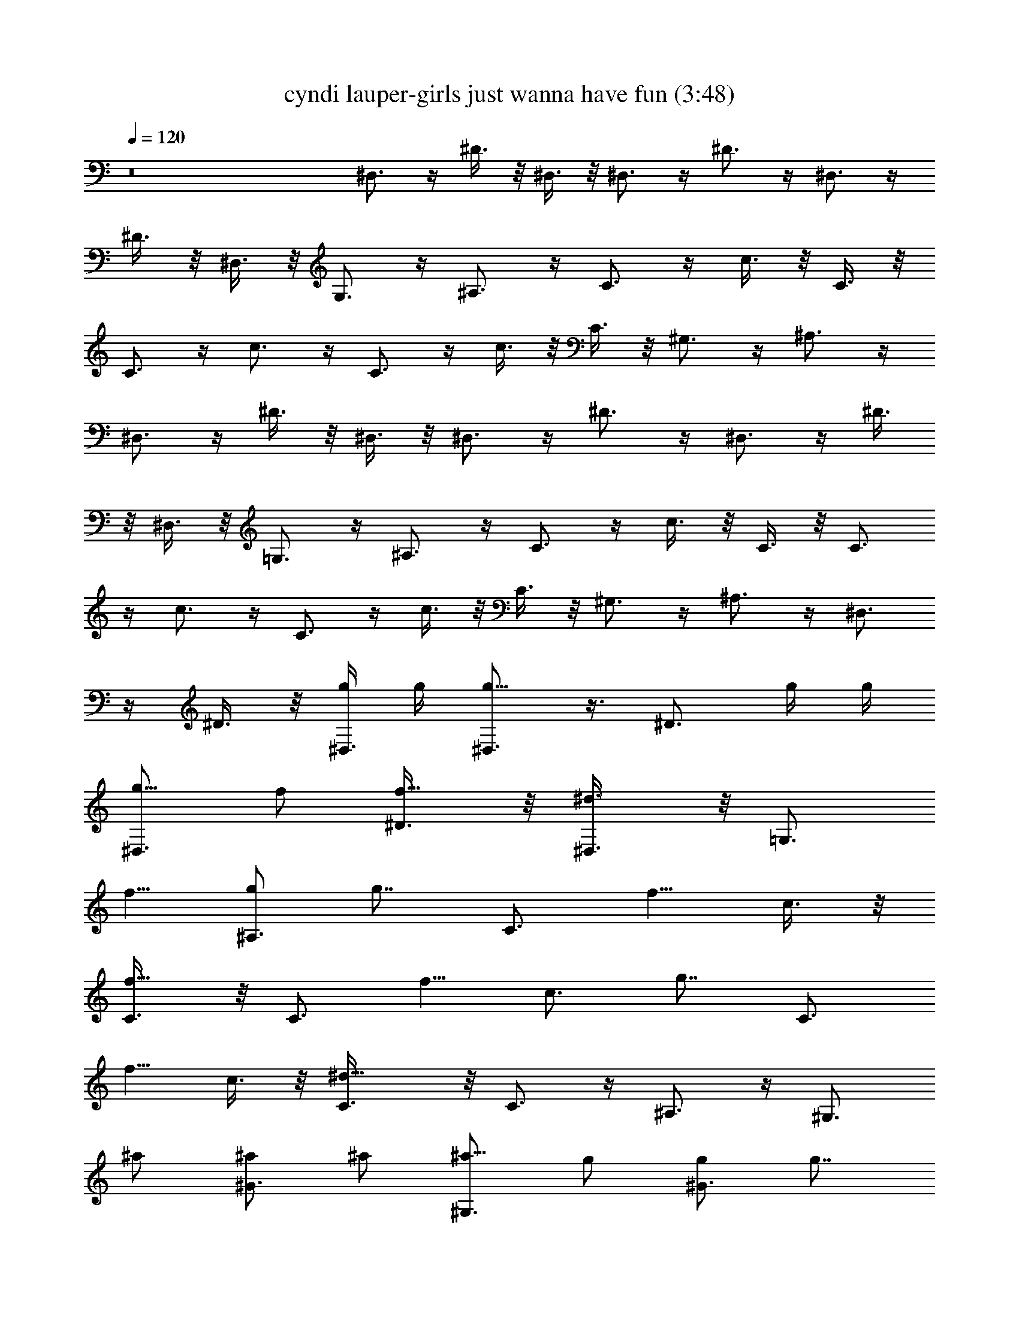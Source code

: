 X:1
T:cyndi lauper-girls just wanna have fun (3:48)
Z:Transcribed by Mystique - Solo Lute
%  Original file:cyndi_lauper-girls_just_wanna_have_fun.mid
%  Transpose:-3
L:1/4
Q:120
K:C
z8 ^D,3/4 z/4 ^D3/8 z/8 ^D,3/8 z/8 ^D,3/4 z/4 ^D3/4 z/4 ^D,3/4 z/4
^D3/8 z/8 ^D,3/8 z/8 G,3/4 z/4 ^A,3/4 z/4 C3/4 z/4 c3/8 z/8 C3/8 z/8
C3/4 z/4 c3/4 z/4 C3/4 z/4 c3/8 z/8 C3/8 z/8 ^G,3/4 z/4 ^A,3/4 z/4
^D,3/4 z/4 ^D3/8 z/8 ^D,3/8 z/8 ^D,3/4 z/4 ^D3/4 z/4 ^D,3/4 z/4 ^D3/8
z/8 ^D,3/8 z/8 =G,3/4 z/4 ^A,3/4 z/4 C3/4 z/4 c3/8 z/8 C3/8 z/8 C3/4
z/4 c3/4 z/4 C3/4 z/4 c3/8 z/8 C3/8 z/8 ^G,3/4 z/4 ^A,3/4 z/4 ^D,3/4
z/4 ^D3/8 z/8 [g/4^D,3/8] g/4 [g5/8^D,3/4] z3/8 [^D3/4z/2] g/4 g/4
[g5/8^D,3/4z/2] f/2 [f5/8^D3/8] z/8 [^d3/4^D,3/8] z/8 [=G,3/4z/2]
[f5/8z/2] [g/2^A,3/4] [g7/8z/2] [C3/4z/2] [f5/8z/2] c3/8 z/8
[f5/8C3/8] z/8 [C3/4z/2] [f5/8z/2] [c3/4z/2] [g7/8z/2] [C3/4z/2]
[f5/8z/2] c3/8 z/8 [^d9/8C3/8] z/8 C3/4 z/4 ^A,3/4 z/4 [^G,3/4z/2]
^a/2 [^a/2^G3/4] ^a/2 [^a5/8^G,3/4z/2] g/2 [g/2^G3/4] [g7/8z/2]
[^G,3/4z/2] [^g5/8z/2] [^a/2^G3/8] z/8 [^a7/8^G,3/8] z/8 ^G,3/4 z/4
[^A,3/4z/2] =g/2 [gC3/4] z/4 c3/8 z/8 [f/2C3/8] z/8 [f5/8^A,3/4z/2]
[^d5/8z/2] [=d5/8^A3/4z/2] [^d7/8z/2] [^G,3/4z/2] ^G/2 [^G7/8z/2]
^G,3/8 z/8 ^G,3/4 z/4 [g5/8^A,3/4z/2] [^a5/8z/2] [g5/4C3/4] z/4 c3/8
z/8 [f/2C3/8] z/8 [f5/8^A,3/4z/2] [^d5/8z/2] [=d^A3/4] z/4
[^d5/8^D,3/4] z3/8 ^D3/8 z/8 ^D,3/8 z/8 ^D,3/4 z/4 ^D3/4 z/4 ^D,3/4
z/4 ^D3/8 z/8 ^D,3/8 z/8 =G,3/4 z/4 ^A,3/4 z/4 C3/4 z/4 c3/8 z/8 C3/8
z/8 C3/4 z/4 c3/4 z/4 C3/4 z/4 c3/8 z/8 C3/8 z/8 ^G,3/4 z/4 ^A,3/4
z/4 ^D,3/4 z/4 ^D3/8 z/8 [g/4^D,3/8] g/4 [g9/8^D,3/4] z/4 [^D3/4z/2]
g/4 g/4 [g/2^D,3/4] [g5/8z/2] ^D3/8 z/8 [c'3/4^D,3/8] z/8 [=G,3/4z/2]
[g3/4z/2] [^A,3/4z/2] [g7/8z/2] [C3/4z/2] [f5/8z/2] [g5/8c3/8] z/8
[f3/4C3/8] z/8 [C3/4z/2] [f5/8z/2] [^d5/8c3/4z/2] [f5/8z/2]
[g5/8C3/4z/2] [f5/8z/2] [g5/8c3/8] z/8 [f7/8C3/8] z/8 [C3/4z/2]
[^d5/8z/2] ^A,3/4 z/4 [^G,3/4z/2] ^a/2 [^a/2^G3/4] ^a/2
[^a5/8^G,3/4z/2] [g5/8z/2] [^G3/4z/4] g/2 g/4 [g5/8^G,3/4] z/8
[^g5/8z/4] ^G3/8 z/8 [^a5/8^G,3/8] z/8 [=g^G,3/4] z/4 [f5/8^A,3/4z/2]
g/2 [g7/4C3/4] z/4 c3/8 z/8 [f/2C3/8] z/8 [f5/8^A,3/4z/2] [^d5/8z/2]
[=d3/4^A3/4] z/4 [^d5/8^G,3/4z/2] ^G/2 [^G11/8z/2] ^G,3/8 z/8 ^G,3/4
z/4 [g5/8^A,3/4z/2] [^a5/8z/2] [g11/8C3/4] z/4 c3/8 z/8 [f/2C3/8] z/8
[f5/8^A,3/4z/2] [^d5/8z/2] [=d5/8^A3/4] z3/8 [^D,7/8^D3/4z/2] ^a/2
[^a/2^A,3/8^D3/8] z/8 [^a/2^D,3/8C3/8] z/8 [^a5/8^D,3/4^D3/4z/2]
[g3/4z/2] [^A,3/4^D3/4z/2] g/2 [g7/8^D,3/4^D3/4] z/4
[f5/8^D3/8^A,3/8] z/8 [^d7/8^D,3/8C3/8] z/8 [=G,3/4^D3/4z/2]
[f5/8z/2] [g5/8^A,7/8z/2] B,/4 z/4 C3/4 z/4 [c'3/4G,3/8c3/8] z/8
[^A,3/8C3/8] z/8 [^a5/8C3/4] z/8 [^g5/8z/4] [=g3/4G,3/4c3/4] z/4
[g3/4C3/4] [f5/8z/4] [^d5/8c3/8G,3/8] z/8 [C3/8^A,3/8z/4] [f5/8z/4]
[g7/8C3/4] z/4 [G,3/8^A,/2] z/8 ^A,3/8 z/8 [c'5/8^D,3/4g5/8] z3/8
[^a/2^D3/8g/2] z/8 [^a5/8^D,3/8g5/8] z/8 [^D,3/4z/2] [^g5/8f5/8z/2]
[^D3/4z/2] [^g3/4z/8] [f5/8z3/8] [^D,3/4z/2] [=g5/8z/8] [^d5/8z3/8]
^D3/8 z/8 [g3/4^D,3/8z/8] [^d3/4z3/8] [^D,3/4G,3/4z/2] [f5/8z/8]
[=d3/4z3/8] [g5/8^A,3/4^D3/4z/2] [^d11/8z/2] [g13/8C3/4] z/4 c3/8 z/8
[f/2C/2] [f5/8^A,3/4z/2] [^d3/4z/2] ^A3/4 z/4 [^d2^G,7/8] z/8 ^G3/8
z/8 ^G,3/8 z/8 [^G^G,3/4F3/4] z/4 [^A,3/4^D3/4] z/4 [g9/8C3/4] z/4
c3/8 z/8 [g5/8C3/8] z/8 [f5/8^A,3/4z/2] [^d5/8z/2] [^A3/4z/2]
[=d5/8z/2] [^d/8^D,3/4^D5/8] ^d5/8 z/4 ^D3/8 z/8 [^D,3/8^A5/8z/8]
[^A,/2z3/8] [^D,3/4^d5/8z/8] ^D/2 [^D3/8^d5/8] ^D3/4 z/4 ^D,3/4 z/4
^D3/8 z/8 ^D,3/8 z/8 [=G,3/4z/8] [^d5/8^D5/8] z/4 [^A,3/4=D3/4z/8]
=d5/8 z/4 C/8 [C3/4c3/4] z/8 c3/8 z/8 C3/8 z/8 C/8 [c3/4C5/8] z/4
c3/4 z/4 C3/4 z/4 c3/8 z/8 C3/8 z/8 [^G,3/4C/2z/8] c3/8 [C5/8c5/8z/2]
[^A,3/4z/8] [d/2D5/8] z3/8 ^D,3/4 z/4 ^D3/8 z/8 ^D,3/8 z/8 ^D,3/4 z/4
^D3/4 z/4 ^D,3/4 z/4 ^D3/8 z/8 ^D,3/8 z/8 =G,3/4 z/4 ^A,3/4 z/4 C3/4
z/4 c3/8 z/8 C3/8 z/8 C3/4 z/4 c3/4 z/4 C3/4 z/4 c3/8 z/8 C3/8 z/8
C3/4 z/4 ^A,3/4 z/4 ^D,3/4 z/4 ^D3/8 z/8 ^D,3/8 z/8 ^D,3/4 z/4 ^D3/4
z/4 ^D,3/4 z/4 ^D3/8 z/8 ^D,3/8 z/8 G,3/4 z/4 ^A,3/4 z/4 C3/4 z/4
c3/8 z/8 C3/8 z/8 C3/4 z/4 c3/4 z/4 C3/4 z/4 c3/8 z/8 C3/8 z/8 C3/4
z/4 ^A,3/4 z/4 [^D,3/4z/2] g/2 [g/2^D3/8] z/8 [g/2^D,3/8] z/8
[g5/4^D,3/4] z/4 [^D3/4z/2] g/4 g/4 [g5/8^D,3/4z/2] [f5/8z/2] ^D3/8
z/8 [^d^D,3/8] z/8 [G,3/4z/2] [f5/8z/2] [g/2^A,3/4] [gz/2]
[C3/4c'5/8z/2] [f/2g5/8] [f5/8c3/8] z/8 [gC3/8^d] z/8 [C3/4z/2]
[f5/8z/2] [c3/4z/2] [^d7/8z/2] [C3/4z/2] [f5/8z/2] [g/2c3/8] z/8
[g7/8C3/8] z/8 [C3/4z/2] [f5/8z/2] [^d5/8^A,3/4] z3/8 [^G,3/4z/2]
^a/2 [^a/2^G7/8] ^a/4 ^a/4 [^a5/8^G,3/4] z/8 [g3/4z/4] [^G3/4z/2]
[f5/8z/2] [g5/8^G,3/4] z3/8 [g5/8^G3/8] z/8 [^G,3/8z/4] [gz/4] ^G,3/4
[^g5/8z/4] [^a5/8^A,3/4z/2] =g/2 [g11/8C3/4] z/4 c3/8 z/8 [f/2C3/8]
z/8 [f5/8^A,3/4z/2] [^d5/8z/2] [=d3/4^A3/4] z/4 [^d5/8^G,3/4z/2] ^G/2
[^G3/4z/2] ^G,3/8 z/8 ^G,3/4 z/4 [g5/8^A,3/4z/2] [^a5/8z/2]
[g3/2C3/4] z/4 c3/8 z/8 [f/2C3/8] z/8 [f5/8^A,3/4z/2] [^d5/8z/2]
[=d5/8^A3/4] z3/8 [^D,3/4^D3/4z/2] ^a/2 [^a/2^A,3/8^D3/8] z/8
[^a/2^D,3/8C3/8] z/8 [^a5/8^D,3/4^D3/4z/2] [g5/8z/2] [^D3/4^A,3/4z/2]
[g/2z/4] [^a5/8z/4] [g5/8^D,3/4^D3/4z/2] [f5/8z/2] [^D3/8^A,3/8] z/8
[^d^D,3/8C3/8] z/8 [=G,3/4^D3/4z/2] [f5/8z/2] [g5/8^A,7/8z/2] B,/4
z/4 [C3/4z/2] [^d5/8z/2] [c'7/8c3/8G,3/8] z/8 [C3/8^A,3/8] z/8
[^a3/4C3/4] [^g5/8z/4] [=g3/4G,3/4c3/4] z/4 [g3/4C3/4] [f5/8z/4]
[^d5/8G,3/8c3/8] z/8 [C3/8^A,3/8z/4] [f5/8z/4] [g7/8C3/4] z/4
[G,3/8^A,/2] z/8 ^A,3/8 z/8 [c'^D,3/4g3/4] z/4 [^a/2^D3/8z/8]
[g/2z3/8] [^a7/8^D,3/8z/8] [g3/4z3/8] [^D,3/4z/2] [^g3/4f7/8z/2]
[^D3/4z/2] [^g7/8z/8] [f7/8z3/8] [^D,3/4z/2] [=g7/8z/8] [^d3/4z3/8]
^D3/8 z/8 [g^D,3/8z/8] [^d7/8z3/8] [G,3/4^D,3/4z/2] [f7/8z/8]
[=d3/2z3/8] [^A,3/4^D3/4z/2] g/2 [g5/8^d9/8C3/4] z3/8 c3/8 z/8
[f/2C3/8] z/8 [f5/8^A,3/4z/2] [^d5/8z/2] [=d7/8^A3/4] z/4
[^d5/8^G,3/4z/2] ^G/2 [^G3/4z/2] ^G,3/8 z/8 [^G,3/4F3/4] z/4
[^A,3/4^D3/4z/2] g/2 [g5/4C3/4] z/4 c3/8 z/8 [f/2C3/8] z/8
[f5/8^A,3/4z/2] [^d5/8z/2] [=d13/8^A3/4] z/4 [^D,3/4^D7/8z/8] ^d3/8
[^d5/8z/2] ^D3/8 z/8 [^D,3/8^A,5/8z/8] [^A5/8z3/8] [^D,3/4^D/2z/8]
[^d/2z3/8] [^D/2z/8] [^d/2z3/8] ^D3/4 z/4 ^D,3/4 z/4 ^D3/8 z/8 ^D,3/8
z/8 [=G,3/4^d/2z/8] [^D/2z3/8] [^d5/8z/8] [^D/2z3/8] [^A,3/4=dz/8]
=D3/4 z/8 C/8 [C7/8c5/8] z/4 c3/8 z/8 C3/8 z/8 [C7/8z/8] c7/8 c3/4
z/4 C3/4 z/4 c3/8 z/8 C3/8 z/8 [C/2^G,3/4c/2] [C5/8c5/8z/2]
[d5/8^A,3/4D5/8] z3/8 [^D,3/4^a3/8] z/8 [^d/8^a/8] [^D3/8^d/2z/8]
^a/8 z/8 [^a/8^D3/8^A5/8] ^a3/8 [^a/4^D,3/8z/8] [^A3/8z/8] ^a/4
[^a3/8^D,3/4^A5/8] z/8 [^d5/8^a/8^D/2] z/8 ^a/8 z/8 [^D5/8^a/8] z3/8
[^a/8^d5/8] [^D/2z/8] ^a/8 z/8 [C3/4^A5/8g3/8^a5/8z/4] [^d5/8z/4] g/8
z/8 g/8 [^A/8^a/8] [^a/8c3/8g/4^A5/8] ^a3/8 [^a/2C3/8g/8^d/2]
[^D3/8z/8] g/8 z/8 [^D5/8^a5/8^d/2^G,3/4] [^d/4F5/8f/2] ^d/4
[^d5/8f/8^A,3/4=G5/8] [g/2z3/8] f/4 [f3/8z/4] [g/8^D,3/4^a3/8]
[Gg5/8z3/8] [^d/8^a/8] [^d/2^D3/8z/8] ^a/8 z/8 [^a/8^D3/8]
[^A/2^a3/8] [^a/4^D,3/8^D9/8^d] ^a/8 [^a/8^A/4] [^a/2^D,3/4z/8]
[^A/2z3/8] [^d/8^a/8] [^D3/8^d/2z/8] ^a/8 z/8 [^D/2^a/8] z3/8
[^a/8^D5/8] [^d/2z/8] ^a/8 z/8 [^A5/8C3/4g/2^a5/8z/8] [G5/8z3/8]
[^d5/8g/4] g/8 [^A/4^a/8] [^a/8g/8c3/8G5/8] [^a3/8g3/8^A5/8]
[^a/2g/8C3/8] [^D3/8^d3/8z/8] [g5/8G5/8z/4] [^D5/8^a5/8^G,3/4^d/8]
[f3/8^d3/8F3/8] [^d/4f/2F3/8z/8] [^D/2z/8] ^d/4 [^d5/8^A,3/4f/8]
[G/2g5/8z3/8] f/4 [f3/8z/4] [g/2^g5/8^D,3/4^a3/8z/8] [F/2f5/8z3/8]
[=g3/4^a/8^D/2] [^d17/8z/8] ^a/8 z/8 [^a/8^D15/8] z3/8 [g^D,3/8^a/8]
z/8 ^a/8 z/8 [^D,3/4^a/8] z3/8 [f5/8^a/8] z/8 ^a/8 z/8
[^d7/8^D3/4^a/8] z3/8 ^a/8 z/8 ^a/8 z/8 [g/2C3/4] [f7/8g/8] z/8 g/8
z/8 [g/8c3/8] z3/8 [^d/2g/8C3/8] z/8 g/8 z/8 [^d/2^G,3/4] [f/2^d/8]
z/8 ^d/8 z/8 [^d5/8^A,3/4f/4] z/4 f/8 z/8 f/8 z/8 [^D,3/4^a3/8] z/8
[^a/8^D/2] [^d/2z/8] ^a/8 z/8 [^a/8^D3/8] [^a3/8^A5/8] [^D,3/8^a/8]
z/8 [^a/4z/8] [^A/4z/8] [^a/8^D,3/4] [^a3/8^A5/8] [^d/8^a/8]
[^D3/8^d5/8z/8] ^a/8 z/8 [^D/8^a/8] ^D3/8 [^d5/8^a/8^D5/8] z/8 ^a/8
z/8 [^a5/8C3/4g3/8^A5/8] z/8 g/8 z/8 [^a/4g/8^A3/8] z/8
[^a5/8g/8c3/8] [^A/2z3/8] [^d/2g/8C3/8^D/2] z/8 g/8 z/8
[^d/8^G,3/4^D5/8] ^d3/8 [f/2^d/8F5/8] z/8 ^d/8 z/8 [g/8^A,3/4f/4]
[G/2g/2z3/8] f/8 z/8 f/8 z/8 [^D,3/4^a3/8] z/8 [^d/8^a/8]
[^D3/8^d/2z/8] ^a/8 z/8 [^a/8^D3/8] [^a3/8^A5/8] [^a/8^D,3/8] z/8
^a/8 [^a/8^A/4] [^a/8^D,3/4] [^a3/8^A5/8] [^d/8^a/8] [^d5/8^D3/8z/8]
^a/8 z/8 [^a/8^D/2] z3/8 [^D5/8^d5/8^a/8] z/8 ^a/8 z/8
[^a5/8^A5/8C3/4g3/8] z/8 g/8 z/8 [^a/4g/8^A3/8] z/8 [^a5/8g/8c3/8]
[^A5/8z3/8] [^d/2g/8C3/8] [^D3/8z/8] g/8 z/8 [^d/8^G,3/4^D5/8] ^d3/8
[f/8^d/8F5/8] [f3/8z/8] ^d/8 z/8 [g/8^A,3/4f/4G3/4] [g/2z3/8] f/8 z/8
f/8 z/8 [G5/8g5/8^D,3/4^a3/8] z/8 [^a/8F5/8f5/8] z/8 ^a/8 z/8
[^a/4^D11/8^d3/2] z/4 [^D,3/8^a/8] z/8 ^a/8 z/8 [^g5/8^a/8^D,3/4]
z3/8 [=g5/8^a/8] [^d7/8^D3/8z/8] ^a/8 z/8 [f5/8^D15/8^a/8] z3/8
[^d5/8^a/8] z/8 ^a/8 z/8 [C3/4g3/8] z/8 g/8 z/8 g/8 z/8
[^d5/8g/8c3/8] z3/8 [g/8C3/8] z/8 [f5/8g/8] z/8 [^d/8^G,3/4]
[^d3/8^D5/8] [f/8^d/8] [f3/8F5/8z/8] ^d/8 z/8 [g/8^A,3/4f/8]
[g5/8G9/8z3/8] f/8 z/8 f/8 z/8 [^D,3/4^a3/8] z/8 [^g7/8^a/8] z/8 ^a/8
z/8 [^a/4^D3/8] z/4 [=g5/8^a/8^D,3/8] z/8 [f5/8^a/8] z/8
[^d9/8^a/8^D,3/4] z3/8 ^a/8 z/8 ^a/8 z/8 [^D3/4^a/4] z/4 ^a/8 z/8
^a/8 z/8 [g/2G5/8C3/4] g/4 g/8 z/8 [^d5/8g/8c3/8G3/4] g3/8 [g/4C3/8]
g/8 z/8 [F3/4^d/2^G,3/4f/2] [f3/8^d/8] z/8 ^d/8 z/8 [^d5/8^A,3/4f/8]
[=d=D7/8z3/8] f/8 z/8 f/8 z/8 [^a/2^D,3/4F5/8z/8] [f/2z3/8]
[^a/4^D/2^d21/8] ^a/8 z/8 [^g/2^a/8^D2] z3/8 [^g^a/8^D,3/8] z/8 ^a/8
z/8 [^a/8^D,3/4] z3/8 [=g3/4^a/8] z/8 ^a/8 z/8 [^D3/4^a/8] z3/8
[g/2^a/8] z/8 ^a/8 z/8 [C3/4g/2] [f7/8g/8] z/8 g/8 z/8 [c3/8g/8] z3/8
[^d/2C3/8g/8] z/8 g/8 z/8 [^d/4^G,3/4] z/4 ^d/4 [^d3/8z/4]
[f/2^A,3/4] [g5/8f/8] z/8 f/8 z/8 [^a/2^D,3/4] ^a/4 ^a/8 z/8
[^g/2^a/8^D3/8] z3/8 [^g^a/8^D,3/8] z/8 ^a/8 z/8 [^a/8^D,3/4] z3/8
[=g3/4^a/8] z/8 ^a/8 z/8 [^D3/4^a/8] z3/8 [g/2^a/8] z/8 ^a/8 z/8
[C3/4g/2] [fg/8] z/8 g/8 z/8 [c3/8g/8] z3/8 [^d/2C3/8g/8] z/8 g/8 z/8
[^d/2^G,3/4] [f/2^d/8] z/8 ^d/8 z/8 [^d3/4^A,3/4f/8] z3/8 f/8 z/8 f/8
z/8 [^d3/4g9/8^D,3/4^a3/8] z/8 ^a/8 z/8 ^a/8 z/8 [f2^a/8^D3/8] z3/8
[^a/8^D,3/8] z/8 ^a/8 z/8 [^D,3/4^a/8] z3/8 ^a/8 z/8 ^a/8 z/8
[^d5/8^a/8^D3/4] z3/8 ^a/8 z/8 ^a/8 z/8 [g/2C3/4] g/4 g/8 z/8
[g/2c3/8] z/8 [g/4C3/8] [g3/8z/4] [f5/8^G,3/4^d/8] z3/8 ^d/4
[^d3/8z/4] [=df/8^A,3/4] z3/8 f/8 z/8 f/8 z/8 [^d^D,3/4^a3/8] z/8
^a/8 z/8 ^a/8 z/8 [^a/2c'5/8^D3/8] z/8 [^a/8^D,3/8] z/8 ^a/4
[^a/2^D,3/4] [^d5/8^a/8] z/8 ^a/8 z/8 [^D3/4^a/8] z3/8 [^d5/8^a/8]
z/8 ^a/8 z/8 [^a5/8C3/4g3/8z/8] [^A/2z3/8] g/8 z/8 [^a/4g/8]
[^A/4z/8] [^a5/8g/8c3/8] [^A5/8z3/8] [^d/2C3/8g/8] [^D3/4z/8] g/8 z/8
[^d/2^G,3/4] [f/2^d/8] [^D5/8z/8] ^d/8 z/8 [F5/8g5/8^A,3/4f/8] z3/8
f/8 [=G,/2G5/8z/8] f/8 z/8 [^D,3/4^a3/8] z/8 [^d5/8^a/8^D/2] z/8 ^a/8
z/8 [^a/8^D3/8^A5/8] ^a3/8 [^D,3/8^a/8] z/8 ^a/4 [^a/2^D,3/4z/8]
[^A/2z3/8] [^d/8^a/8] [^d/2z/8] [^a/8^D/4] z/8 [^D3/4^a/8] z3/8
[^d5/8^a/8] z/8 ^a/8 z/8 [^a5/8C3/4g3/8^A5/8] z/8 g/8 z/8 g/8
[^A/4z/8] [^a5/8c3/8g/8] [^A/2z3/8] [^d/2C3/8g/8] z/8 g/8 z/8
[^d/2^D5/8^G,3/4] [f/2^d/8F5/8] z/8 ^d/8 z/8 [g/8^A,3/4f/8]
[G/2g/2z3/8] f/4 [f3/8z/4] [g5/8^d^D,3/4^a3/8G5/8] z/8 ^a/8 [f/2z/8]
^a/8 z/8 [^D5/8^a/8] [^d/2z3/8] [g^a/8^D,3/8] z/8 ^a/8 z/8
[^a/8^D,3/4] z3/8 [f5/8^a/8] z/8 ^a/8 z/8 [^d7/8^D3/4^a/8] z3/8 ^a/8
[G3/4g3/8z/8] ^a/8 z/8 [^d5/8C3/4g/2] [F5/8f5/8g/8] z/8 g/8 z/8
[^d/8c3/8g/8^D7/8] ^d3/8 [^d3/8C3/8g/8] z/8 g/8 z/8
[f/8^G,3/4^d/8F5/8] [f/2z3/8] [^d/4z/8] [^D5/8z/8] [^d3/8z/4]
[=d7/8^A,3/4f/8] [=D5/8z3/8] f/8 z/8 f/8 z/8 [^d5/8^a/2^D,3/4f5/8z/8]
[F/2z3/8] [^a/4z/8] [^D3/8^d5/8z/8] ^a/8 z/8 [^a/2^D5/8] [^a/8^D,3/8]
z/8 ^a/4 [^a/2^D,3/4] [^d3/4^a/8] z/8 ^a/8 z/8 [^a/8^D3/4] z3/8
[^d5/8^a/8] z/8 ^a/8 z/8 [^a5/8^A5/8C3/4g3/8] z/8 g/8 z/8
[^a/4g/8^A3/8] z/8 [^a5/8c3/8g/8] [^A/2z3/8] [^d/2C3/8g/8] [^D/2z/8]
g/8 z/8 [^d/8^G,3/4] [^d3/8^D5/8] [f/8^d/8] [f3/8F5/8z/8] ^d/8 z/8
[g/8f/8^A,3/4] [G5/8g/2z3/8] [^d/2f/8] z/8 f/8 z/8 [^d/2^D,3/4^a3/8]
z/8 [^d/4^a/8] z/8 [^d3/8^a/8] z/8 [^a/8^D3/8^A5/8] ^a3/8
[^a/4^D,3/8] [^a/4z/8] [^A/4z/8] [^D,3/4^a/2z/8] [^A5/8z3/8]
[^d/8^a/8] [^d/2^D3/8z/8] ^a/8 z/8 [^D3/4^a/8] z3/8 [^d5/8^a/8] z/8
^a/8 z/8 [^a5/8C3/4^A5/8g3/8] z/8 g/8 z/8 g/8 z/8 [^a/8g/8c3/8^A3/4]
[^a/2z3/8] [^d/4C3/8g/8] z/8 [^d/4g/8^D3/8] z/8 [^d/2^G,3/4z/8]
[^D/2z3/8] [f/8^d/8] [f3/8F5/8z/8] ^d/8 z/8 [g/8^A,3/4f/8G7/8]
[g5/8z3/8] f/8 z/8 f/8 z/8 [^D,3/4^a3/8] z/8 [^g7/8^a/8] z/8 ^a/8 z/8
[^a/8^D3/8] z3/8 [=g/2^D,3/8^a/8] z/8 ^a/8 z/8 [g9/8^D,3/4^a/8] z3/8
^a/8 z/8 ^a/8 z/8 [f5/8^D3/4^a/8] z3/8 [g/2^a/8] z/8 ^a/8 z/8
[^g5/8C3/4=g3/8] z/8 g/4 g/4 [f5/8c3/8g/8] z3/8 [^d/2C3/8g/8] z/8 g/8
z/8 [^G,3/4^d3/8z/4] [f5/8z/4] ^d/8 z/8 [^d3/4z/4] [^A,3/4f/8] z3/8
f/8 z/8 f/8 z/8 [^D,3/4^a3/8z/8] [G7/8g7/8z3/8] ^a/8 z/8 ^a/8 z/8
[^a/8^D3/8] [f/2z/8] [F/2z/4] [g^a/8^D,3/8] [f3/4z/8] ^a/8 z/8
[^a/8^D,3/4] z3/8 ^a/8 z/8 [f5/8^a/8] z/8 [^D3/4^a/8] z/8 [^d5/8z/4]
^a/8 z/8 ^a/8 z/8 [^g5/8C3/4=g3/8] z/8 [g/4z/8] [f3/8F5/8z/8] g/4
[f/2c3/8g/8] z3/8 [^d/2C3/8g/8] z/8 g/8 z/8 [f5/8^G,3/4^d/8] z3/8
^d/4 [^dz/4] [^A,3/4f/8] z3/8 f/8 z/8 f/8 z/8 [^d5/8^D,3/4^a3/8] z/8
^a/4 ^a/4 [^A5/8^a/4^D3/8] ^a/4 [^a/4^D,3/8] ^a/4
[^a/2^d5/8^D,3/4^A5/8] ^a/8 [^d3/8z/8] ^a/8 z/8 [^d5/8^a/8^D3/4] z3/8
^a/4 [^a3/8z/4] [C3/4g3/8^A5/8z/8] ^a/8 ^a/4 [^a/2g/8] z/8 g/8 z/8
[^d/2c3/8g/8^a5/8] [^A5/8z3/8] [^d/8C3/8g/8] [^d3/8^D5/8z/8] g/8 z/8
[f5/8^G,3/4^d/8] z3/8 [g5/8^d/8] [f3/8z/8] ^d/8 z/8 [f/4^A,3/4z/8]
[g/2G5/8z3/8] f/8 z/8 f/8 z/8 [^d5/8^D,3/4^a3/8] z/8 ^a/4 ^a/4
[^a/4^D3/8^A5/8] ^a/4 [^a/4^D,3/8] ^a/4 [^D,3/4^a/4] [^d3/8z/4] ^a/8
[^d5/8z/8] ^a/8 z/8 [^D3/4^a/8] z/8 [^d5/8z/4] ^a/4 [^a3/8z/4]
[C3/4g3/8z/4] ^a/4 [^a5/8g/8] z/8 g/8 z/8 [^d5/8g/8c3/8] z3/8
[C3/8g/8] z/8 g/8 z/8 [^d/2^G,3/4] [f/2^d/8] z/8 ^d/8 z/8
[g3/4^A,3/4f/8] z3/8 f/8 z/8 f/8 z/8 [^D,3/4^a3/8] z/8 ^a/8 z/8 ^a/8
z/8 [^a/8^D3/8] z3/8 [^D,3/8^a/8] z/8 ^a/8 z/8 [^D,3/4^a/8] z3/8 ^a/8
z/8 ^a/8 z/8 [^D3/4^a/8] 